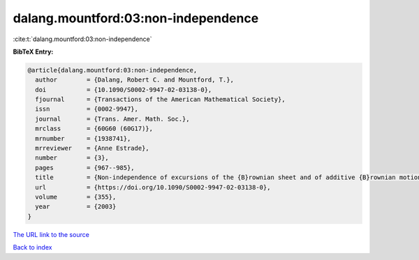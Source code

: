 dalang.mountford:03:non-independence
====================================

:cite:t:`dalang.mountford:03:non-independence`

**BibTeX Entry:**

.. code-block:: bibtex

   @article{dalang.mountford:03:non-independence,
     author        = {Dalang, Robert C. and Mountford, T.},
     doi           = {10.1090/S0002-9947-02-03138-0},
     fjournal      = {Transactions of the American Mathematical Society},
     issn          = {0002-9947},
     journal       = {Trans. Amer. Math. Soc.},
     mrclass       = {60G60 (60G17)},
     mrnumber      = {1938741},
     mrreviewer    = {Anne Estrade},
     number        = {3},
     pages         = {967--985},
     title         = {Non-independence of excursions of the {B}rownian sheet and of additive {B}rownian motion},
     url           = {https://doi.org/10.1090/S0002-9947-02-03138-0},
     volume        = {355},
     year          = {2003}
   }
`The URL link to the source <https://doi.org/10.1090/S0002-9947-02-03138-0>`_


`Back to index <../By-Cite-Keys.html>`_
